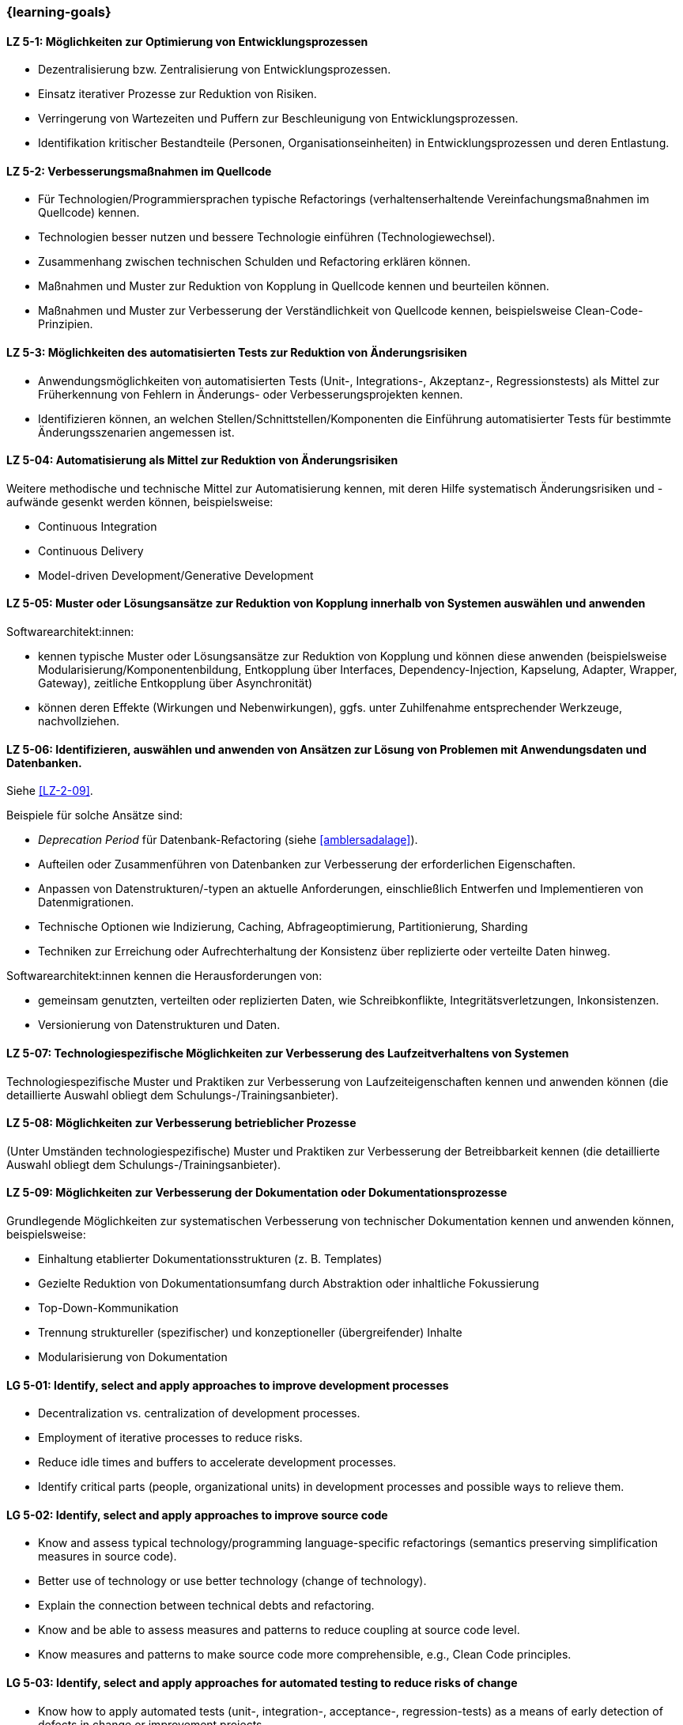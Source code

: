 === {learning-goals}

// tag::DE[]
[[LZ-5-01]]
==== LZ 5-1: Möglichkeiten zur Optimierung von Entwicklungsprozessen

* Dezentralisierung bzw. Zentralisierung von Entwicklungsprozessen.
* Einsatz iterativer Prozesse zur Reduktion von Risiken.
* Verringerung von Wartezeiten und Puffern zur Beschleunigung von Entwicklungsprozessen.
* Identifikation kritischer Bestandteile (Personen, Organisationseinheiten) in Entwicklungsprozessen und deren Entlastung.

[[LZ-5-02]]
==== LZ 5-2: Verbesserungsmaßnahmen im Quellcode

* Für Technologien/Programmiersprachen typische Refactorings (verhaltenserhaltende Vereinfachungsmaßnahmen im Quellcode) kennen.
* Technologien besser nutzen und bessere Technologie einführen (Technologiewechsel).
* Zusammenhang zwischen technischen Schulden und Refactoring erklären können.
* Maßnahmen und Muster zur Reduktion von Kopplung in Quellcode kennen und beurteilen können.
* Maßnahmen und Muster zur Verbesserung der Verständlichkeit von Quellcode kennen, beispielsweise Clean-Code-Prinzipien.

[[LZ-5-03]]
==== LZ 5-3: Möglichkeiten des automatisierten Tests zur Reduktion von Änderungsrisiken

* Anwendungsmöglichkeiten von automatisierten Tests (Unit-, Integrations-, Akzeptanz-, Regressionstests) als Mittel zur Früherkennung von Fehlern in Änderungs- oder Verbesserungsprojekten kennen.
* Identifizieren können, an welchen Stellen/Schnittstellen/Komponenten die Einführung automatisierter Tests für bestimmte Änderungsszenarien angemessen ist.

[[LZ-5-04]]
==== LZ 5-04: Automatisierung als Mittel zur Reduktion von Änderungsrisiken

Weitere methodische und technische Mittel zur Automatisierung kennen, mit deren Hilfe systematisch Änderungsrisiken und -aufwände gesenkt werden können, beispielsweise:

* Continuous Integration
* Continuous Delivery
* Model-driven Development/Generative Development

[[LZ-5-05]]
==== LZ 5-05: Muster oder Lösungsansätze zur Reduktion von Kopplung innerhalb von Systemen auswählen und anwenden

Softwarearchitekt:innen:

* kennen typische Muster oder Lösungsansätze zur Reduktion von Kopplung und können diese anwenden (beispielsweise Modularisierung/Komponentenbildung, Entkopplung über Interfaces, Dependency-Injection, Kapselung, Adapter, Wrapper, Gateway), zeitliche Entkopplung über Asynchronität)
* können deren Effekte (Wirkungen und Nebenwirkungen), ggfs. unter Zuhilfenahme entsprechender Werkzeuge, nachvollziehen.

[[LZ-5-06]]
==== LZ 5-06: Identifizieren, auswählen und anwenden von Ansätzen zur Lösung von Problemen mit Anwendungsdaten und Datenbanken.

Siehe <<LZ-2-09>>.

Beispiele für solche Ansätze sind:

* _Deprecation Period_ für Datenbank-Refactoring (siehe <<amblersadalage>>).
* Aufteilen oder Zusammenführen von Datenbanken zur Verbesserung der erforderlichen Eigenschaften.
* Anpassen von Datenstrukturen/-typen an aktuelle Anforderungen, einschließlich Entwerfen und Implementieren von Datenmigrationen.
* Technische Optionen wie Indizierung, Caching, Abfrageoptimierung, Partitionierung, Sharding
* Techniken zur Erreichung oder Aufrechterhaltung der Konsistenz über replizierte oder verteilte Daten hinweg.

Softwarearchitekt:innen kennen die Herausforderungen von:

* gemeinsam genutzten, verteilten oder replizierten Daten, wie Schreibkonflikte, Integritätsverletzungen, Inkonsistenzen.
* Versionierung von Datenstrukturen und Daten.


[[LZ-5-07]]
==== LZ 5-07: Technologiespezifische Möglichkeiten zur Verbesserung des Laufzeitverhaltens von Systemen

Technologiespezifische Muster und Praktiken zur Verbesserung von Laufzeiteigenschaften kennen und anwenden können (die detaillierte Auswahl obliegt dem Schulungs-/Trainingsanbieter).

[[LZ-5-08]]
==== LZ 5-08: Möglichkeiten zur Verbesserung betrieblicher Prozesse

(Unter Umständen technologiespezifische) Muster und Praktiken zur Verbesserung der Betreibbarkeit kennen (die detaillierte Auswahl obliegt dem Schulungs-/Trainingsanbieter).

[[LZ-5-09]]
==== LZ 5-09: Möglichkeiten zur Verbesserung der Dokumentation oder Dokumentationsprozesse

Grundlegende Möglichkeiten zur systematischen Verbesserung von technischer Dokumentation kennen und anwenden können, beispielsweise:

* Einhaltung etablierter Dokumentationsstrukturen (z. B. Templates)
* Gezielte Reduktion von Dokumentationsumfang durch Abstraktion oder inhaltliche Fokussierung
* Top-Down-Kommunikation
* Trennung struktureller (spezifischer) und konzeptioneller (übergreifender) Inhalte
* Modularisierung von Dokumentation

// end::DE[]

// tag::EN[]
[[LG-5-01]]
==== LG 5-01: Identify, select and apply approaches to improve development processes

* Decentralization vs. centralization of development processes.
* Employment of iterative processes to reduce risks.
* Reduce idle times and buffers to accelerate development processes.
* Identify critical parts (people, organizational units) in development processes and possible ways to relieve them.

[[LG-5-02]]
==== LG 5-02: Identify, select and apply approaches to improve source code

* Know and assess typical technology/programming language-specific refactorings (semantics preserving simplification measures in source code).
* Better use of technology or use better technology (change of technology).
* Explain the connection between technical debts and refactoring.
* Know and be able to assess measures and patterns to reduce coupling at source code level.
* Know measures and patterns to make source code more comprehensible, e.g., Clean Code principles.

[[LG-5-03]]
==== LG 5-03: Identify, select and apply approaches for automated testing to reduce risks of change

* Know how to apply automated tests (unit-, integration-, acceptance-, regression-tests) as a means of early detection of defects in change or improvement projects.
* Being able to identify adequate locations/interfaces/components where the introduction of automated tests will be suitable for specific change scenarios.

[[LG-5-04]]
==== LG 5-04: Identify, select and apply automation to reduce risks of changes

Know further methodical and technical means of automation that may help to reduce risk and required efforts of changes, such as:

* Continuous integration
* Continuous delivery
* Model-driven development/generative development

[[LG-5-05]]
==== LG 5-05: Identify, select and apply patterns or approaches to improve issues related to coupling

Software architects:
* know typical patterns or approaches to reduce internal coupling and can apply these (e.g., modularization/component building, decoupling via interfaces, dependency injection, encapsulation, adapter, wrapper, gateway, decoupling of control flow with asynchronous invocation).
* understand their impact (effects and side-effects), possibly by using appropriate tools.


[[LG-5-06]]
==== LG 5-06: Identify, select and apply approaches to address issues with application data and databases

See <<LG-2-09>>.

Examples of such approaches include:

* _Deprecation period_ pattern for database refactoring (see <<amblersadalage>>).
* Splitting or merging databases to improve required qualities.
* Adjusting data structures/types to current requirements, including designing and implementing data migrations.
* Technical options like indexing, caching, query optimization, partitioning, sharding 
* Techniques to achieve or maintain consistency across replicated or distributed data.

Software architects know the challenges of:

* shared, distributed or replicated data, like write conflicts, integrity violations, inconsistencies.
* versioning of data structures and data.


[[LG-5-07]]
==== LG 5-07: Identify, select and apply technology-specific approaches to improve issues related to runtime behavior 

Know and be able to apply technology-specific patterns and practices to improve runtime properties (specific choices are at the training provider’s discretion).

[[LG-5-08]]
==== LG 5-08: Identify, select and apply approaches to improve issues related to operation processes

(Possibly technology specific) patterns and practices to improve system operations (specific choices are at the training provider’s discretion).

[[LG-5-09]]
==== LG 5-09: Identify, select and apply approaches to improve issues related to documentation or documentation processes

Know and be able to apply basic options for systematic improvement of technical documentation, such as:

* Compliance with established document structures (e.g., templates)
* Targeted reduction of documentation volume through abstraction or focussing on essential topics
* Top-down communication,
* Separation of structural (specific) and conceptual (overarching) contents.
* Modularization of documentation

// end::EN[]


